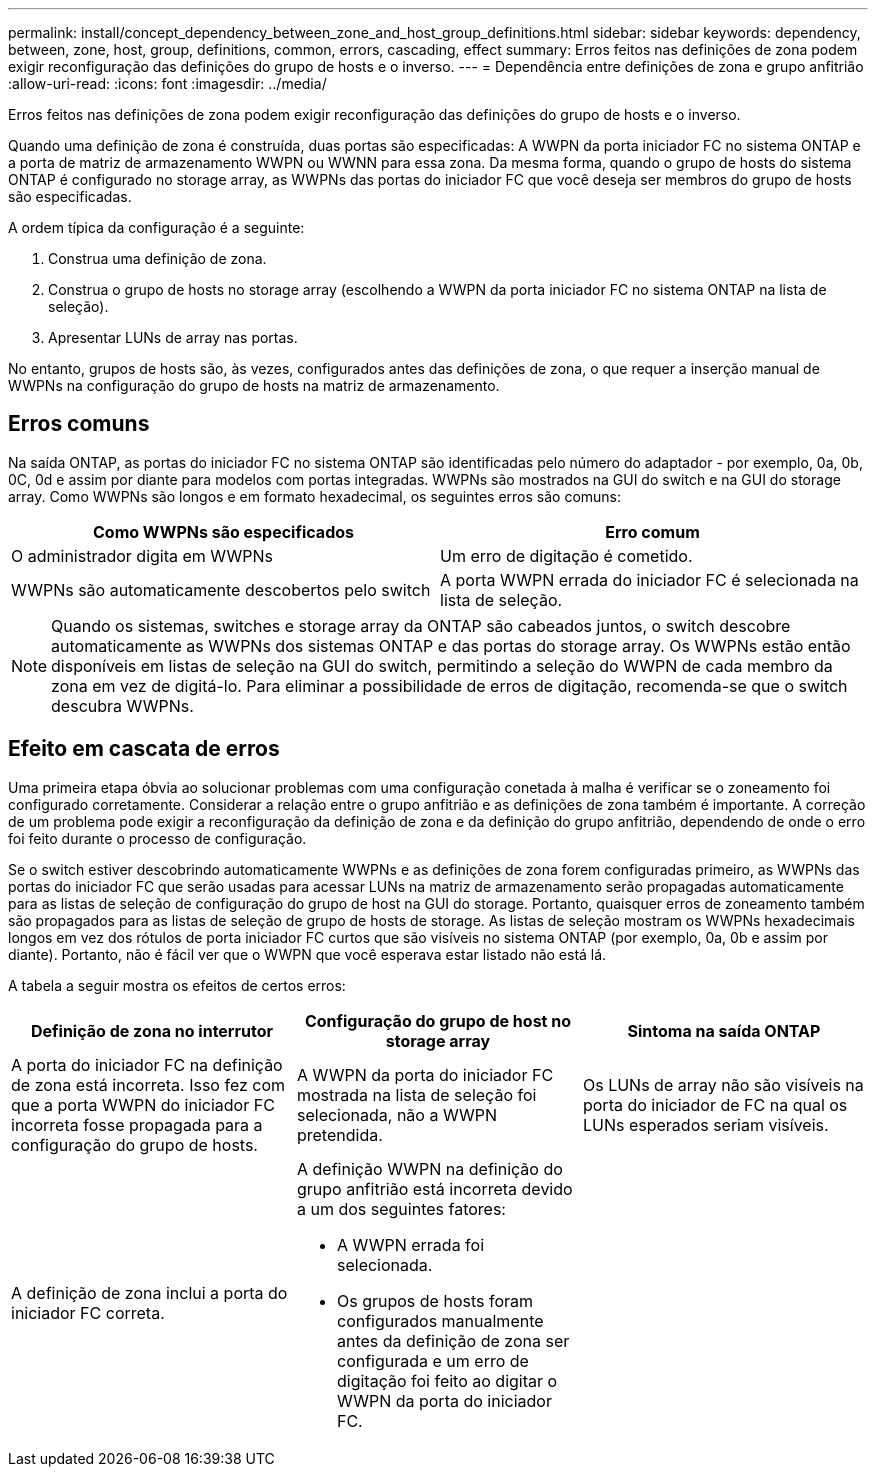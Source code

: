 ---
permalink: install/concept_dependency_between_zone_and_host_group_definitions.html 
sidebar: sidebar 
keywords: dependency, between, zone, host, group, definitions, common, errors, cascading, effect 
summary: Erros feitos nas definições de zona podem exigir reconfiguração das definições do grupo de hosts e o inverso. 
---
= Dependência entre definições de zona e grupo anfitrião
:allow-uri-read: 
:icons: font
:imagesdir: ../media/


[role="lead"]
Erros feitos nas definições de zona podem exigir reconfiguração das definições do grupo de hosts e o inverso.

Quando uma definição de zona é construída, duas portas são especificadas: A WWPN da porta iniciador FC no sistema ONTAP e a porta de matriz de armazenamento WWPN ou WWNN para essa zona. Da mesma forma, quando o grupo de hosts do sistema ONTAP é configurado no storage array, as WWPNs das portas do iniciador FC que você deseja ser membros do grupo de hosts são especificadas.

A ordem típica da configuração é a seguinte:

. Construa uma definição de zona.
. Construa o grupo de hosts no storage array (escolhendo a WWPN da porta iniciador FC no sistema ONTAP na lista de seleção).
. Apresentar LUNs de array nas portas.


No entanto, grupos de hosts são, às vezes, configurados antes das definições de zona, o que requer a inserção manual de WWPNs na configuração do grupo de hosts na matriz de armazenamento.



== Erros comuns

Na saída ONTAP, as portas do iniciador FC no sistema ONTAP são identificadas pelo número do adaptador - por exemplo, 0a, 0b, 0C, 0d e assim por diante para modelos com portas integradas. WWPNs são mostrados na GUI do switch e na GUI do storage array. Como WWPNs são longos e em formato hexadecimal, os seguintes erros são comuns:

[cols="2*"]
|===
| Como WWPNs são especificados | Erro comum 


 a| 
O administrador digita em WWPNs
 a| 
Um erro de digitação é cometido.



 a| 
WWPNs são automaticamente descobertos pelo switch
 a| 
A porta WWPN errada do iniciador FC é selecionada na lista de seleção.

|===
[NOTE]
====
Quando os sistemas, switches e storage array da ONTAP são cabeados juntos, o switch descobre automaticamente as WWPNs dos sistemas ONTAP e das portas do storage array. Os WWPNs estão então disponíveis em listas de seleção na GUI do switch, permitindo a seleção do WWPN de cada membro da zona em vez de digitá-lo. Para eliminar a possibilidade de erros de digitação, recomenda-se que o switch descubra WWPNs.

====


== Efeito em cascata de erros

Uma primeira etapa óbvia ao solucionar problemas com uma configuração conetada à malha é verificar se o zoneamento foi configurado corretamente. Considerar a relação entre o grupo anfitrião e as definições de zona também é importante. A correção de um problema pode exigir a reconfiguração da definição de zona e da definição do grupo anfitrião, dependendo de onde o erro foi feito durante o processo de configuração.

Se o switch estiver descobrindo automaticamente WWPNs e as definições de zona forem configuradas primeiro, as WWPNs das portas do iniciador FC que serão usadas para acessar LUNs na matriz de armazenamento serão propagadas automaticamente para as listas de seleção de configuração do grupo de host na GUI do storage. Portanto, quaisquer erros de zoneamento também são propagados para as listas de seleção de grupo de hosts de storage. As listas de seleção mostram os WWPNs hexadecimais longos em vez dos rótulos de porta iniciador FC curtos que são visíveis no sistema ONTAP (por exemplo, 0a, 0b e assim por diante). Portanto, não é fácil ver que o WWPN que você esperava estar listado não está lá.

A tabela a seguir mostra os efeitos de certos erros:

[cols="3*"]
|===
| Definição de zona no interrutor | Configuração do grupo de host no storage array | Sintoma na saída ONTAP 


 a| 
A porta do iniciador FC na definição de zona está incorreta. Isso fez com que a porta WWPN do iniciador FC incorreta fosse propagada para a configuração do grupo de hosts.
 a| 
A WWPN da porta do iniciador FC mostrada na lista de seleção foi selecionada, não a WWPN pretendida.
 a| 
Os LUNs de array não são visíveis na porta do iniciador de FC na qual os LUNs esperados seriam visíveis.



 a| 
A definição de zona inclui a porta do iniciador FC correta.
 a| 
A definição WWPN na definição do grupo anfitrião está incorreta devido a um dos seguintes fatores:

* A WWPN errada foi selecionada.
* Os grupos de hosts foram configurados manualmente antes da definição de zona ser configurada e um erro de digitação foi feito ao digitar o WWPN da porta do iniciador FC.

 a| 

|===